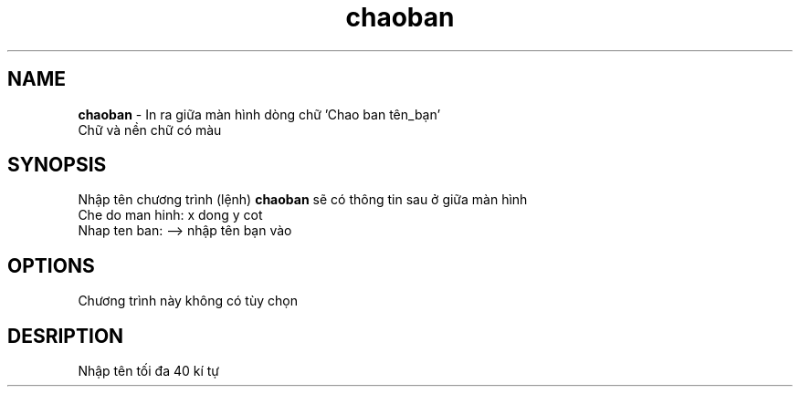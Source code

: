 .TH chaoban 1 "2019-01-10" "chaoban" chaoban
.SH NAME
.B chaoban 
\- In ra giữa màn hình dòng chữ 'Chao ban tên_bạn'
.br
Chữ và nền chữ có màu
.SH SYNOPSIS
Nhập tên chương trình (lệnh)
.B chaoban 
sẽ có thông tin sau ở giữa màn hình
.br
Che do man hinh: x dong y cot
.br
Nhap ten ban: --> nhập tên bạn vào
.SH OPTIONS
Chương trình này không có tùy chọn
.SH DESRIPTION
Nhập tên tối đa 40 kí tự

